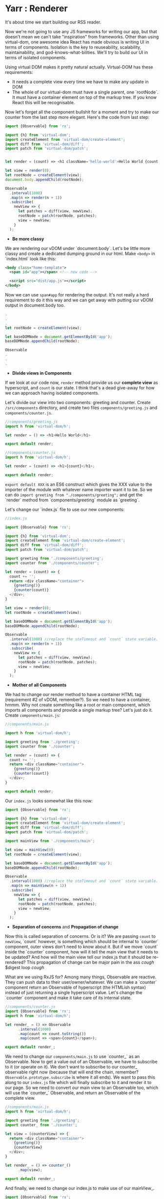 * Yarr : Renderer
It's about time we start building our RSS reader.

Now we're not going to use any JS frameworks for writing our app, but that doesn't mean we can't take "inspiration" from frameworks. Other than using virtual-dom, one awesome idea React has made obvious is writing UI in terms of components. Isolation is the key to reuseability, scalability, maintainability, and god-knows-what-bilities. We'll try to build our UI in terms of isolated components.

Using virtual DOM makes it pretty natural actually. Virtual-DOM has these requirements:

- It needs a complete view every time we have to make any update in DOM
- The whole of our virtual-dom must have a single parent, one `rootNode`. It must have a container element on top of the markup tree. If you know React this will be recognisable.

Now let's forget all the component bullshit for a moment and try to make our counter from the last step more elegant. Here's the code from last step:

#+begin_src javascript
import {Observable} from 'rx';

import {h} from 'virtual-dom';
import createElement from 'virtual-dom/create-element';
import diff from 'virtual-dom/diff';
import patch from 'virtual-dom/patch';


let render = (count) => <h1 className='hello-world'>Hello World {count + ''}</h1>;

let view = render(0);
let rootNode = createElement(view);
document.body.appendChild(rootNode);

Observable
  .interval(1000)
  .map(n => render(n + 1))
  .subscribe(
    newView => {
      let patches = diff(view, newView);
      rootNode = patch(rootNode, patches);
      view = newView;
    }
  );
#+end_src

- *Be more classy*

We are rendering our vDOM under `document.body`. Let's be little more classy and create a dedicated dumping ground in our html. Make ~<body>~ in `index.html` look like this:

#+begin_src xml
<body class="home-template">
  <span id="app"></span> <!-- new code -->

  <script src="dist/app.js"></script>
</body>
#+end_src

Now we can use ~span#app~ for rendering the output. It's not really a hard requirement to do it this way and we can get away with putting our vDOM output in document.body too.

#+begin_src javascript
.
.
.
let rootNode = createElement(view);

let baseDOMNode = document.getElementById('app');
baseDOMNode.appendChild(rootNode);

Observable
.
.
.
#+end_src

- *Divide views in Components*

If we look at our code now, ~render~ method provide us our *complete view* as hyperscript, and ~count~ is our state. I think that's a dead give-away for how we can approach having isolated components.

Let's divide our view into two components: greeting and counter. Create ~/src/components~ directory, and create two files ~components/greeting.js~ and ~components/counter.js~.

#+begin_src javascript
//components/greeting.js
import h from 'virtual-dom/h';

let render = () => <h1>Hello World</h1>

export default render;
#+end_src

#+begin_src javascript
//components/counter.js
import h from 'virtual-dom/h';

let render = (count) => <h1>{count}</h1>;

export default render;
#+end_src

~export default XXX~ is an ES6 construct which gives the XXX value to the importer of the module with whatever name importer want it to be. So we can do ~import greeting from "./components/greeting";~ and get the `render` method from `components/greeting` module as `greeting`.

Let's change our `index.js` file to use our new components:

#+begin_src javascript
//index.js

import {Observable} from 'rx';

import {h} from 'virtual-dom';
import createElement from 'virtual-dom/create-element';
import diff from 'virtual-dom/diff';
import patch from 'virtual-dom/patch';

import greeting from './components/greeting';
import counter from './components/counter';

let render = (count) => {
  count += '';
  return <div className="container">
    {greeting()}
    {counter(count)}
  </div>;
}

let view = render(0);
let rootNode = createElement(view);

let baseDOMNode = document.getElementById('app');
baseDOMNode.appendChild(rootNode);

Observable
  .interval(1000) //replace the steTimeout and `count` state variable. Interval will give us an incrementing number every 1000 milliseconds
  .map(n => render(n + 1))
  .subscribe(
    newView => {
      let patches = diff(view, newView);
      rootNode = patch(rootNode, patches);
      view = newView;
    }
  );
#+end_src

- *Mother of all Components*

We had to change our render method to have a container HTML tag (requirement #2 of vDOM, remember?). So we need to have a container, hmmm. Why not create something like a root or main component, which imports all components and provide a single markup tree? Let's just do it. Create ~components/main.js~:

#+begin_src javascript
//components/main.js

import h from 'virtual-dom/h';

import greeting from './greeting';
import counter from './counter';

let render = (count) => {
  count += '';
  return <div className="container">
    {greeting()}
    {counter(count)}
  </div>;
}

export default render;
#+end_src

Our ~index.js~ looks somewhat like this now:

#+begin_src javascript
import {Observable} from 'rx';

import {h} from 'virtual-dom';
import createElement from 'virtual-dom/create-element';
import diff from 'virtual-dom/diff';
import patch from 'virtual-dom/patch';

import mainView from './components/main';

let view = mainView(0);
let rootNode = createElement(view);

let baseDOMNode = document.getElementById('app');
baseDOMNode.appendChild(rootNode);

Observable
  .interval(1000) //replace the steTimeout and `count` state variable. Interval will give us an incrementing number every 1000 milliseconds
  .map(n => mainView(n + 1))
  .subscribe(
    newView => {
      let patches = diff(view, newView);
      rootNode = patch(rootNode, patches);
      view = newView;
    }
  );
#+end_src

- *Separation of concerns* and *Propagation of change*

Now this is called separation of concerns. Or is it? We are passing ~count~ to ~newView~, `count` however, is something which should be internal to `counter` component, outer views don't need to know about it.
But if we move `count` inside the `counter` component, how will it tell the main view that it needs to be updated? And how will the main view tell our index.js that it should be re-rendered? This propagation of change can be major pain in the ass /cough/ $digest loop /cough/

What are we using RxJS for? Among many things, Observable are reactive. They can push data to their user/owner/whatever. We can make a `counter` component return an Observable of hyperscript (the HTMLish syntax) instead of just returning a single hyperscript value. Let's change the `counter` component and make it take care of its internal state.

#+begin_src javascript
//components/counter.js
import {Observable} from 'rx';
import h from 'virtual-dom/h';

let render_ = () => Observable
      .interval(1000)
      .map(count => count.toString())
      .map(count => <span>{count}</span>);

export default render_;

#+end_src

We need to change our ~components/main.js~ to use `counter_` as an Observable. Now to get a value out of an Observable, we have to subscribe to it (or operate on it). We don't want to subscribe to our counter_ observable right now (because that will end the chain, remember? ~Observable.prototype.subscribe~ is where it all ends). We want to pass this along to our ~index.js~ file which will finally subscribe to it and render it to our page. So we need to convert our main view to an Observable too, which will use the `counter_` Observable, and return an Observable of the complete view.

#+begin_src javascript
//components/main.js
import h from 'virtual-dom/h';

import greeting from './greeting';
import counter_ from './counter';

let view = (counterView) => {
  return <div className="container">
    {greeting()}
    {counterView}
  </div>;
}

let render_ = () => counter_()
      .map(view);

export default render_;
#+end_src

And finally, we need to change our index.js to make use of our mainView_.

#+begin_src javascript
import {Observable} from 'rx';

import {h} from 'virtual-dom';
import createElement from 'virtual-dom/create-element';
import diff from 'virtual-dom/diff';
import patch from 'virtual-dom/patch';

import mainView_ from './components/main';

let view = null;
let rootNode = null;

mainView_()
  .subscribe(
    newView => {
      if (!view) {
        view = newView;
        rootNode = createElement(view);
        let baseDOMNode = document.getElementById('app');
        return baseDOMNode.appendChild(rootNode);
      }

      let patches = diff(view, newView);
      rootNode = patch(rootNode, patches);
      view = newView;
    }
  );
#+end_src

- *Observable.prototype.startWith*?

If we look at our app now you will think it isn't working as it starts blank and then it renders everything and counter starts. Why's that? It should render immediately. Is it a performance problem?

Hell no. Let's find the issue. Take look at our chain of Observable, where do it start? In the `counter` component, remember? `counter` uses ~Observable.interval~ as its source, so may be that's what holds the rendering for that one initial second. Let's experiment, and change the interval to `5000` and see if that increases the rendering delay. It does!

Pheww, we caught the issue at least. We want our Observable to start immediately, with a default. Remember the Rx operator for this? ~startWith~. Let's change our `counter` component to use `startWith`:

#+begin_src javascript
import {Observable} from 'rx';
import h from 'virtual-dom/h';

let render_ = () => Observable
      .interval(1000)
      .map(n => n+1)
      .startWith(0)
      .map(count => count.toString())
      .map(count => <span>{count}</span>);

export default render_;
#+end_src

That solved our initial delay in rendering. Yay! Notice we added ~map(n => n+1)~, that's because we already provided `0` manually.

The takeaway from this issue is that if we ever see nothing rendering on the screen, or the whole view rendering a little late, it's very likely an Observable is in need of a `startWith` default value.

- *Consistent System = Maintainable System*

  Notice each of our components return a function. Why's that? It's so we can pass the initial state to our component if it needs any. But even though our components don't need initial state, they're still returning a function. Well, that's to keep our system consistent. Consistency is key to maintainability.

  Consistency reminds us, what a bunch of hypocrites we are! Our components return a function which returns an Observable of views (hyperscript), but look at the `greeting` component. It doesn't!! Ok We shall respect the moral code and make it consistent. Let's convert it to return an Observable instead.

  #+begin_src javascript
  //components/greeting.js
  import h from 'virtual-dom/h';
  import {Observable} from 'rx';

  let render_ = () => Observable.return(<h1>Hello World</h1>);

  export default render_;
  #+end_src

  ~Observable.return~ creates an Observable which only returns one value that we pass it. Now we need to modify `components/main.js` too.

  #+begin_src javascript
    import h from 'virtual-dom/h';
    import {Observable} from 'rx';

    import greeting_ from './greeting';
    import counter_ from './counter';

    let view = (counterView, greetingView) => {
      return
      <div className="container">
        {greetingView}
        {counterView}
      </div>;
    }

    let render_ = () => Observable
          .combineLatest(
            counter_(),
            greeting_(),
            view
          );

    export default render_;
  #+end_src

  Remember the ~Observable.combineLatest~? I hope you do.

  We need to recreate the whole view on every change, so we need to combine all the parts (i.e components) every time we need to update something in the DOM. That's what the `view` method in `main.js` does (combines the components). ~Observable.combineLatest~ will run the ~view~ function every time any of the participant Observable (counter_ and greeting_) emit a new value. 

  ~combineLatest~ will make sure it combines the latest emitted value from Observable. So we get caching (or memoizing) for free! The only condition is that each of the participant Observable must emit at least once (for that we'll use `Observable.startWith` whenever required).

  So, we have a way to make isolated, consistent components! I think it's not bad for a system with such little amount of layers of abstraction.

- *Clean up index.js*

  Let's clean up the index.js to turn our vDOM rendering to be more re-useable. Turn the *Renderer* to a class perhaps? Or a closure maybe?

  #+begin_src javascript
  //index.js
  import {Observable} from 'rx';

  import {h} from 'virtual-dom';
  import createElement from 'virtual-dom/create-element';
  import diff from 'virtual-dom/diff';
  import patch from 'virtual-dom/patch';

  import mainView_ from './components/main';

  let baseDOMNode = document.getElementById('app');

  let render = (mainView_, baseDOMNode) => {
    let view = null;
    let rootNode = null;

    let initialize = (newView) => {
      view = newView;
      rootNode = createElement(view);
      baseDOMNode.appendChild(rootNode);
    };

    let update = (newView) => {
      let patches = diff(view, newView);
      rootNode = patch(rootNode, patches);
      view = newView;
    };

    return mainView_
      .subscribe(
        newView => view
          ? update(newView)
          : initialize(newView),
        error => console.warn('Error occured somewhere along Observable chain', error)
      );
  };

  let view_ = mainView_();
  render(view_, baseDOMNode);
  #+end_src

  Let's separate the concerns even further and move vDOM renderer to its own file. We wanna keep our index.js file as clean as we can. Create a file ~src/renderer.js~:

  #+begin_src javascript
  //renderer.js
  import {h} from 'virtual-dom';
  import createElement from 'virtual-dom/create-element';
  import diff from 'virtual-dom/diff';
  import patch from 'virtual-dom/patch';


  let render = (mainView_, baseDOMNode) => {
    let view = null;
    let rootNode = null;

    let initialize = (newView) => {
      view = newView;
      rootNode = createElement(view);
      baseDOMNode.appendChild(rootNode);
    };

    let update = (newView) => {
      let patches = diff(view, newView);
      rootNode = patch(rootNode, patches);
      view = newView;
    };

    return mainView_
      .subscribe(
        newView => view
          ? update(newView)
          : initialize(newView),
        error => console.warn('Error occured somewhere along Observable chain', error)
      );
  };

  export default render;
  #+end_src

  And then we can change our `index.js` to this:

  #+begin_src javascript
  //index.js
  import mainView_ from './components/main';
  import render from './renderer';

  let view_ = mainView_();

  render(view_, document.getElementById('app'));
  #+end_src

  Now that's what we call a clean main file ^_^

  I hope you've not gotten to lost an confused! 
  If you've got this far give yourself on the back, you made it through the toughest part of this tutorial. Everything will be a breeze from here on, I promise.

Now that we have a somewhat saner way to write good (consistent, isolated components), we can move onto another important aspect of a web-app: Events.

#+begin_src bash
git checkout 4-delegated-events
#+end_src
